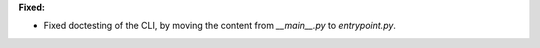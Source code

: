 **Fixed:**

* Fixed doctesting of the CLI, by moving the content from `__main__.py` to `entrypoint.py`.
